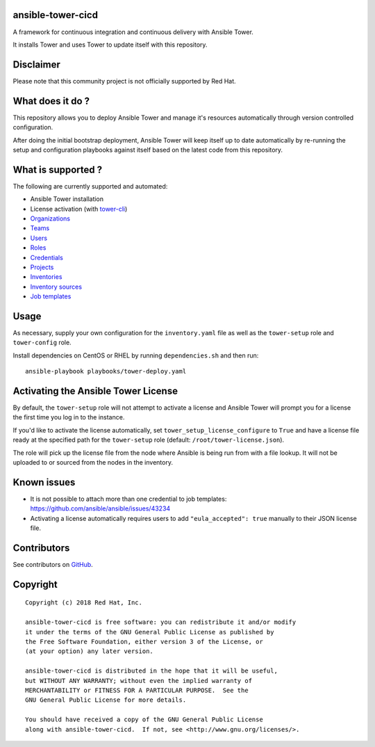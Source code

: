 ansible-tower-cicd
==================

A framework for continuous integration and continuous delivery with Ansible Tower.

It installs Tower and uses Tower to update itself with this repository.

.. image:: docs/source/_static/screenshot.png

Disclaimer
==========

Please note that this community project is not officially supported by Red Hat.

What does it do ?
=================

This repository allows you to deploy Ansible Tower and manage it's resources
automatically through version controlled configuration.

After doing the initial bootstrap deployment, Ansible Tower will keep itself
up to date automatically by re-running the setup and configuration playbooks
against itself based on the latest code from this repository.

What is supported ?
===================

The following are currently supported and automated:

- Ansible Tower installation
- License activation (with `tower-cli <https://github.com/ansible/tower-cli>`_)
- `Organizations <https://docs.ansible.com/ansible/devel/modules/tower_organization_module.html>`_
- `Teams <https://docs.ansible.com/ansible/devel/modules/tower_team_module.html>`_
- `Users <https://docs.ansible.com/ansible/devel/modules/tower_user_module.html>`_
- `Roles <https://docs.ansible.com/ansible/devel/modules/tower_role_module.html>`_
- `Credentials <https://docs.ansible.com/ansible/devel/modules/tower_credential_module.html>`_
- `Projects <https://docs.ansible.com/ansible/devel/modules/tower_project_module.html>`_
- `Inventories <https://docs.ansible.com/ansible/devel/modules/tower_inventory_module.html>`_
- `Inventory sources <https://docs.ansible.com/ansible/devel/modules/tower_inventory_source_module.html>`_
- `Job templates <https://docs.ansible.com/ansible/devel/modules/tower_job_template_module.html>`_

Usage
=====

As necessary, supply your own configuration for the ``inventory.yaml`` file
as well as the ``tower-setup`` role and ``tower-config`` role.

Install dependencies on CentOS or RHEL by running ``dependencies.sh`` and then
run::

    ansible-playbook playbooks/tower-deploy.yaml

Activating the Ansible Tower License
====================================

By default, the ``tower-setup`` role will not attempt to activate a license and
Ansible Tower will prompt you for a license the first time you log in to the
instance.

If you'd like to activate the license automatically, set
``tower_setup_license_configure`` to ``True`` and have a license file ready at the
specified path for the ``tower-setup`` role (default: ``/root/tower-license.json``).

The role will pick up the license file from the node where Ansible is being run
from with a file lookup. It will not be uploaded to or sourced from the nodes
in the inventory.

Known issues
============

- It is not possible to attach more than one credential to job templates: https://github.com/ansible/ansible/issues/43234
- Activating a license automatically requires users to add ``"eula_accepted": true`` manually to their JSON license file.

Contributors
============

See contributors on GitHub_.

.. _GitHub: https://github.com/dmsimard/ansible-tower-cicd/graphs/contributors

Copyright
=========

::

    Copyright (c) 2018 Red Hat, Inc.

    ansible-tower-cicd is free software: you can redistribute it and/or modify
    it under the terms of the GNU General Public License as published by
    the Free Software Foundation, either version 3 of the License, or
    (at your option) any later version.

    ansible-tower-cicd is distributed in the hope that it will be useful,
    but WITHOUT ANY WARRANTY; without even the implied warranty of
    MERCHANTABILITY or FITNESS FOR A PARTICULAR PURPOSE.  See the
    GNU General Public License for more details.

    You should have received a copy of the GNU General Public License
    along with ansible-tower-cicd.  If not, see <http://www.gnu.org/licenses/>.
